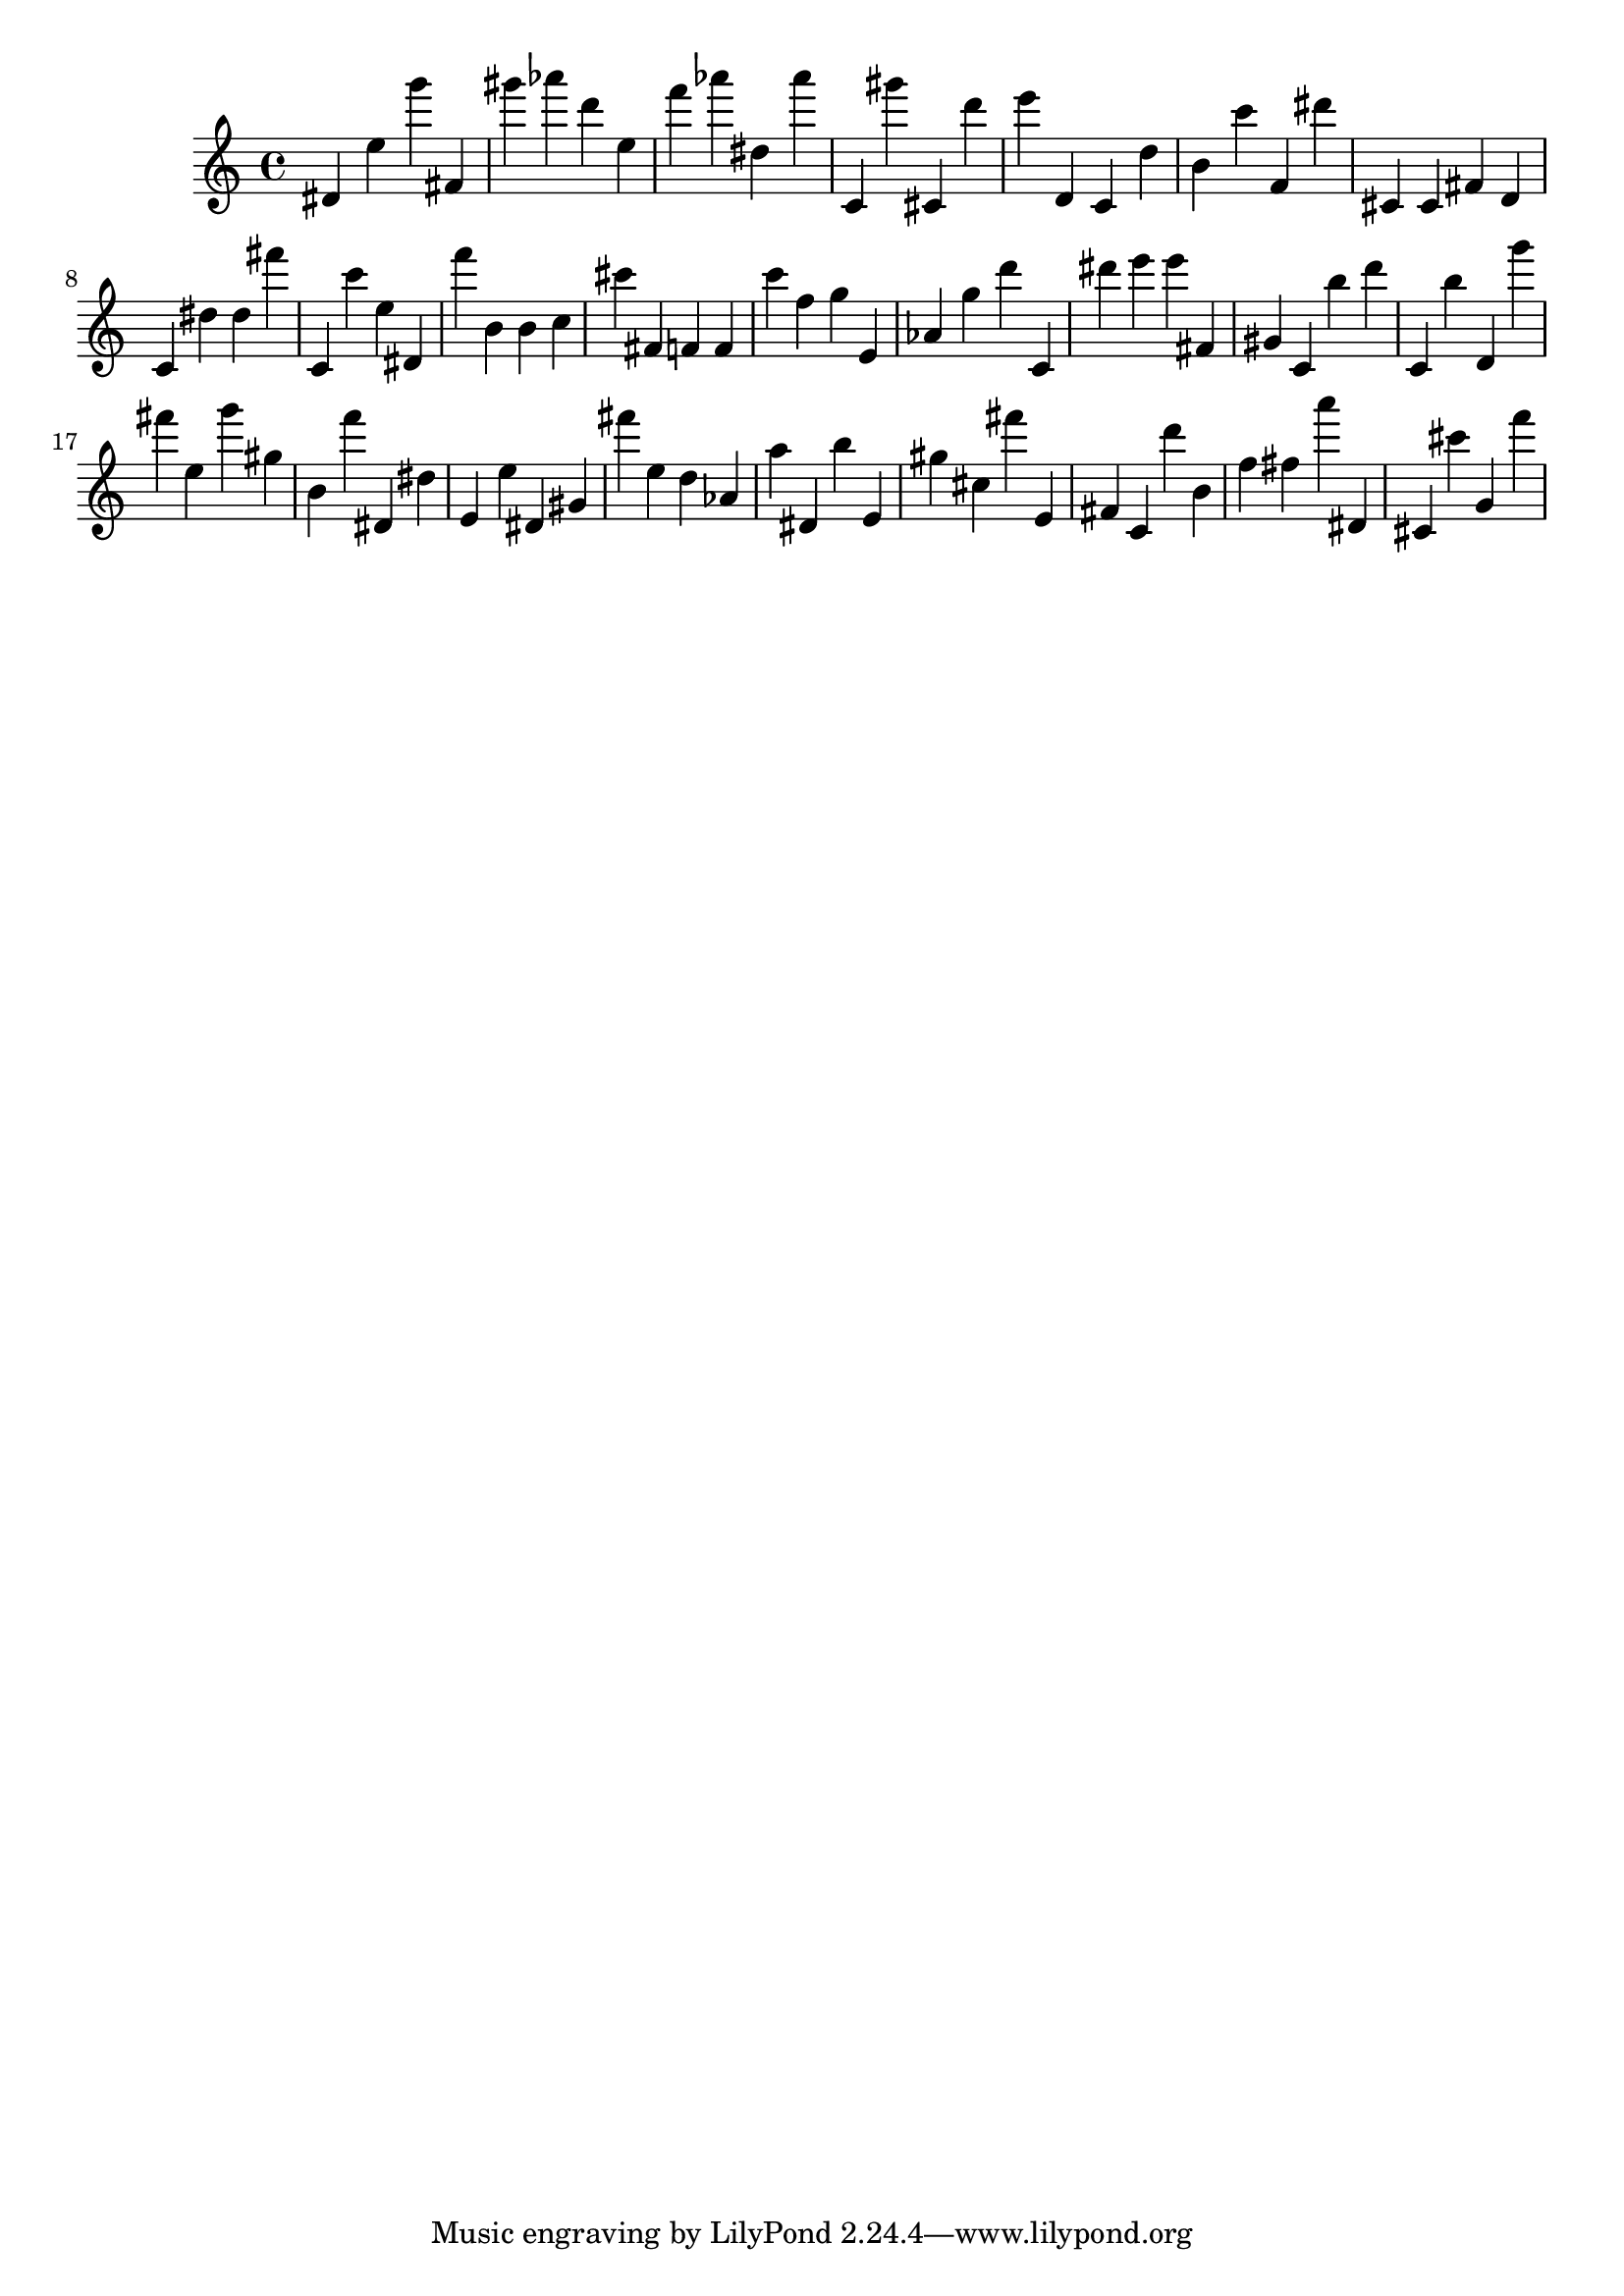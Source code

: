 \version "2.18.2"
\score {

{
\clef treble
dis' e'' g''' fis' gis''' as''' d''' e'' f''' as''' dis'' as''' c' gis''' cis' d''' e''' d' c' d'' b' c''' f' dis''' cis' cis' fis' d' c' dis'' dis'' fis''' c' c''' e'' dis' f''' b' b' c'' cis''' fis' f' f' c''' f'' g'' e' as' g'' d''' c' dis''' e''' e''' fis' gis' c' b'' d''' c' b'' d' g''' fis''' e'' g''' gis'' b' f''' dis' dis'' e' e'' dis' gis' fis''' e'' d'' as' a'' dis' b'' e' gis'' cis'' fis''' e' fis' c' d''' b' f'' fis'' a''' dis' cis' cis''' g' f''' 
}

 \midi { }
 \layout { }
}